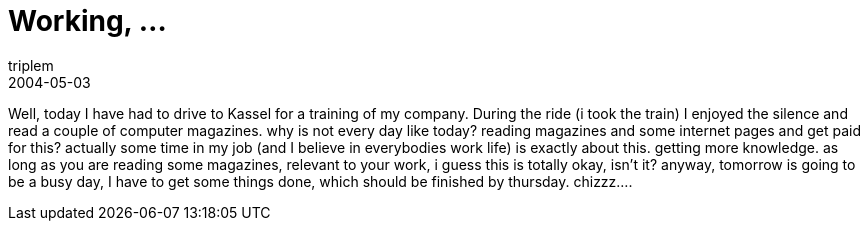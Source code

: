 = Working, …
triplem
2004-05-03
:jbake-type: post
:jbake-status: published
:jbake-tags: Common

Well, today I have had to drive to Kassel for a training of my company. During the ride (i took the train) I enjoyed the silence and read a couple of computer magazines. why is not every day like today? reading magazines and some internet pages and get paid for this? actually some time in my job (and I believe in everybodies work life) is exactly about this. getting more knowledge. as long as you are reading some magazines, relevant to your work, i guess this is totally okay, isn't it? anyway, tomorrow is going to be a busy day, I have to get some things done, which should be finished by thursday. chizzz….